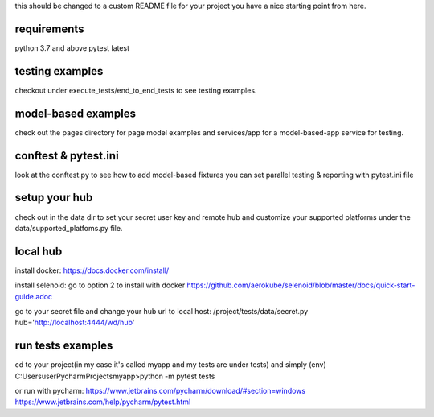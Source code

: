 this should be changed to a custom README file for your project
you have a nice starting point from here.

requirements
------------
python 3.7 and above
pytest latest


testing examples
----------------
checkout under execute_tests/end_to_end_tests to see testing examples.


model-based examples
--------------------
check out the pages directory for page model examples
and services/app for a model-based-app service for testing.


conftest & pytest.ini
---------------------
look at the conftest.py to see how to add model-based fixtures
you can set parallel testing & reporting with pytest.ini file


setup your hub
--------------
check out in the data dir to set your secret user key and remote hub
and customize your supported platforms under the data/supported_platfoms.py file.


local hub
---------
install docker:
https://docs.docker.com/install/

install selenoid:
go to option 2 to install with docker
https://github.com/aerokube/selenoid/blob/master/docs/quick-start-guide.adoc

go to your secret file and change your hub url to local host:
/project/tests/data/secret.py
hub='http://localhost:4444/wd/hub'


run tests examples
------------------
cd to your project(in my case it's called myapp and my tests are under tests) and simply
(env) C:\Users\user\PycharmProjects\myapp>python -m pytest tests

or run with pycharm:
https://www.jetbrains.com/pycharm/download/#section=windows
https://www.jetbrains.com/help/pycharm/pytest.html